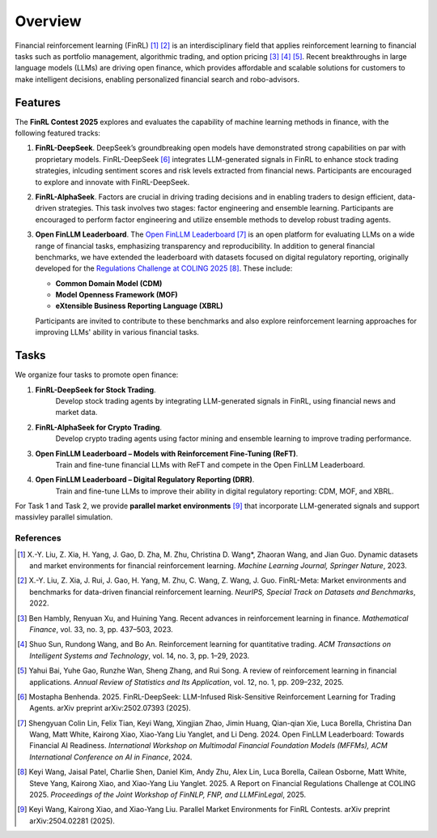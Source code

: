=============================
Overview
=============================

Financial reinforcement learning (FinRL) [1]_ [2]_ is an interdisciplinary field that applies reinforcement learning to financial tasks such as portfolio management, algorithmic trading, and option pricing [3]_ [4]_ [5]_. Recent breakthroughs in large language models (LLMs) are driving open finance, which provides affordable and scalable solutions for customers to make intelligent decisions, enabling personalized financial search and robo-advisors.

Features
---------------

The **FinRL Contest 2025** explores and evaluates the capability of machine learning methods in finance, with the following featured tracks:

1. **FinRL-DeepSeek**. 
   DeepSeek’s groundbreaking open models have demonstrated strong capabilities on par with proprietary models. FinRL-DeepSeek [6]_ integrates LLM-generated signals in FinRL to enhance stock trading strategies, inlcuding sentiment scores and risk levels extracted from financial news. Participants are encouraged to explore and innovate with FinRL-DeepSeek.

2. **FinRL-AlphaSeek**.  
   Factors are crucial in driving trading decisions and in enabling traders to design efficient, data-driven strategies. This task involves two stages: factor engineering and ensemble learning. Participants are encouraged to perform factor engineering and utilize ensemble methods to develop robust trading agents.

3. **Open FinLLM Leaderboard**.  
   The `Open FinLLM Leaderboard <https://huggingface.co/spaces/finosfoundation/Open-Financial-LLM-Leaderboard>`_ [7]_ is an open platform for evaluating LLMs on a wide range of financial tasks, emphasizing transparency and reproducibility. In addition to general financial benchmarks, we have extended the leaderboard with datasets focused on digital regulatory reporting, originally developed for the `Regulations Challenge at COLING 2025 <https://coling2025regulations.thefin.ai/home>`_ [8]_. These include:

   - **Common Domain Model (CDM)**
   - **Model Openness Framework (MOF)**
   - **eXtensible Business Reporting Language (XBRL)**

   Participants are invited to contribute to these benchmarks and also explore reinforcement learning approaches for improving LLMs' ability in various financial tasks.

Tasks
---------------
We organize four tasks to promote open finance:

1. **FinRL-DeepSeek for Stock Trading**.
    Develop stock trading agents by integrating LLM-generated signals in FinRL, using financial news and market data.
2. **FinRL-AlphaSeek for Crypto Trading**.
    Develop crypto trading agents using factor mining and ensemble learning to improve trading performance.
3. **Open FinLLM Leaderboard – Models with Reinforcement Fine-Tuning (ReFT)**.
    Train and fine-tune financial LLMs with ReFT and compete in the Open FinLLM Leaderboard.  
4. **Open FinLLM Leaderboard – Digital Regulatory Reporting (DRR)**.
    Train and fine-tune LLMs to improve their ability in digital regulatory reporting: CDM, MOF, and XBRL. 

For Task 1 and Task 2, we provide **parallel market environments** [9]_ that incorporate LLM-generated signals and support massivley parallel simulation.


References
==========

.. [1] X.-Y. Liu, Z. Xia, H. Yang, J. Gao, D. Zha, M. Zhu, Christina D. Wang*, Zhaoran Wang, and Jian Guo. Dynamic datasets and market environments for financial reinforcement learning. *Machine Learning Journal, Springer Nature*, 2023.

.. [2] X.-Y. Liu, Z. Xia, J. Rui, J. Gao, H. Yang, M. Zhu, C. Wang, Z. Wang, J. Guo. FinRL-Meta: Market environments and benchmarks for data-driven financial reinforcement learning. *NeurIPS, Special Track on Datasets and Benchmarks*, 2022.

.. [3] Ben Hambly, Renyuan Xu, and Huining Yang. Recent advances in reinforcement learning in finance. *Mathematical Finance*, vol. 33, no. 3, pp. 437–503, 2023.

.. [4] Shuo Sun, Rundong Wang, and Bo An. Reinforcement learning for quantitative trading. *ACM Transactions on Intelligent Systems and Technology*, vol. 14, no. 3, pp. 1–29, 2023.

.. [5] Yahui Bai, Yuhe Gao, Runzhe Wan, Sheng Zhang, and Rui Song. A review of reinforcement learning in financial applications. *Annual Review of Statistics and Its Application*, vol. 12, no. 1, pp. 209–232, 2025.

.. [6] Mostapha Benhenda. 2025. FinRL-DeepSeek: LLM-Infused Risk-Sensitive Reinforcement Learning for Trading Agents. arXiv preprint arXiv:2502.07393 (2025).

.. [7] Shengyuan Colin Lin, Felix Tian, Keyi Wang, Xingjian Zhao, Jimin Huang, Qian-qian Xie, Luca Borella, Christina Dan Wang, Matt White, Kairong Xiao, Xiao-Yang Liu Yanglet, and Li Deng. 2024. Open FinLLM Leaderboard: Towards Financial AI Readiness. *International Workshop on Multimodal Financial Foundation Models (MFFMs), ACM International Conference on AI in Finance*, 2024.

.. [8] Keyi Wang, Jaisal Patel, Charlie Shen, Daniel Kim, Andy Zhu, Alex Lin, Luca Borella, Cailean Osborne, Matt White, Steve Yang, Kairong Xiao, and Xiao-Yang Liu Yanglet. 2025. A Report on Financial Regulations Challenge at COLING 2025. *Proceedings of the Joint Workshop of FinNLP, FNP, and LLMFinLegal*, 2025.

.. [9] Keyi Wang, Kairong Xiao, and Xiao-Yang Liu. Parallel Market Environments for FinRL Contests. arXiv preprint arXiv:2504.02281 (2025).